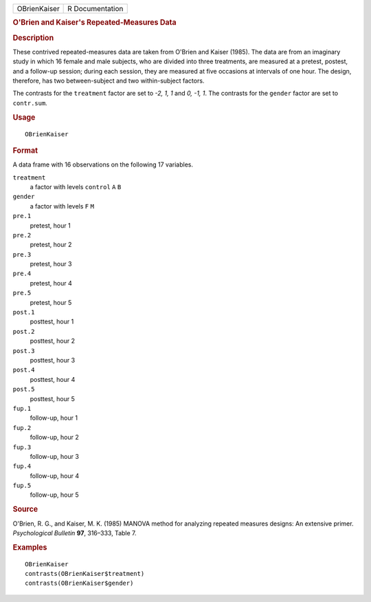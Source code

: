 .. container::

   ============ ===============
   OBrienKaiser R Documentation
   ============ ===============

   .. rubric:: O'Brien and Kaiser's Repeated-Measures Data
      :name: obrien-and-kaisers-repeated-measures-data

   .. rubric:: Description
      :name: description

   These contrived repeated-measures data are taken from O'Brien and
   Kaiser (1985). The data are from an imaginary study in which 16
   female and male subjects, who are divided into three treatments, are
   measured at a pretest, postest, and a follow-up session; during each
   session, they are measured at five occasions at intervals of one
   hour. The design, therefore, has two between-subject and two
   within-subject factors.

   The contrasts for the ``treatment`` factor are set to *-2, 1, 1* and
   *0, -1, 1*. The contrasts for the ``gender`` factor are set to
   ``contr.sum``.

   .. rubric:: Usage
      :name: usage

   ::

      OBrienKaiser

   .. rubric:: Format
      :name: format

   A data frame with 16 observations on the following 17 variables.

   ``treatment``
      a factor with levels ``control`` ``A`` ``B``

   ``gender``
      a factor with levels ``F`` ``M``

   ``pre.1``
      pretest, hour 1

   ``pre.2``
      pretest, hour 2

   ``pre.3``
      pretest, hour 3

   ``pre.4``
      pretest, hour 4

   ``pre.5``
      pretest, hour 5

   ``post.1``
      posttest, hour 1

   ``post.2``
      posttest, hour 2

   ``post.3``
      posttest, hour 3

   ``post.4``
      posttest, hour 4

   ``post.5``
      posttest, hour 5

   ``fup.1``
      follow-up, hour 1

   ``fup.2``
      follow-up, hour 2

   ``fup.3``
      follow-up, hour 3

   ``fup.4``
      follow-up, hour 4

   ``fup.5``
      follow-up, hour 5

   .. rubric:: Source
      :name: source

   O'Brien, R. G., and Kaiser, M. K. (1985) MANOVA method for analyzing
   repeated measures designs: An extensive primer. *Psychological
   Bulletin* **97**, 316–333, Table 7.

   .. rubric:: Examples
      :name: examples

   ::

      OBrienKaiser
      contrasts(OBrienKaiser$treatment)
      contrasts(OBrienKaiser$gender)
